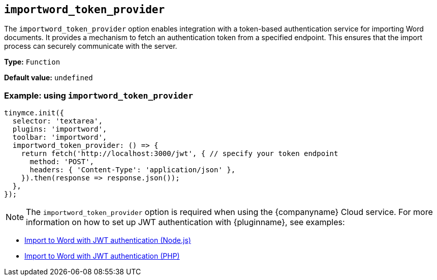 [[importword-token-provider]]
== `importword_token_provider`

The `importword_token_provider` option enables integration with a token-based authentication service for importing Word documents. It provides a mechanism to fetch an authentication token from a specified endpoint. This ensures that the import process can securely communicate with the server.

*Type:* `+Function+`

*Default value:* `undefined`

=== Example: using `importword_token_provider`

[source,js]
----
tinymce.init({
  selector: 'textarea',
  plugins: 'importword',
  toolbar: 'importword',
  importword_token_provider: () => {
    return fetch('http://localhost:3000/jwt', { // specify your token endpoint
      method: 'POST',
      headers: { 'Content-Type': 'application/json' },
    }).then(response => response.json());
  },
});
----

[NOTE]
The `importword_token_provider` option is required when using the {companyname} Cloud service. For more information on how to set up JWT authentication with {pluginname}, see examples:

* xref:import-from-word-with-jwt-authentication-nodejs.adoc[Import to Word with JWT authentication (Node.js)]
* xref:import-from-word-with-jwt-authentication-php.adoc[Import to Word with JWT authentication (PHP)]